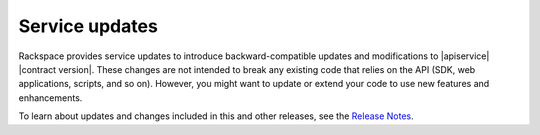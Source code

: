 .. service-updates:

.. Comment This file includes the current release information at the top of the document.

Service updates
-------------------

Rackspace provides service updates to introduce backward-compatible updates and 
modifications to |apiservice| |contract version|. These changes are not intended to break 
any existing code that relies on the API (SDK, web applications, scripts, and so on). 
However, you might want to update or extend your code to use new features and enhancements.

To learn about updates and changes included in this and other releases, see the `Release Notes`_. 


.. _Release Notes: https://developer.rackspace.com/docs/cdn/v1/developer-guide/#document-release-notes